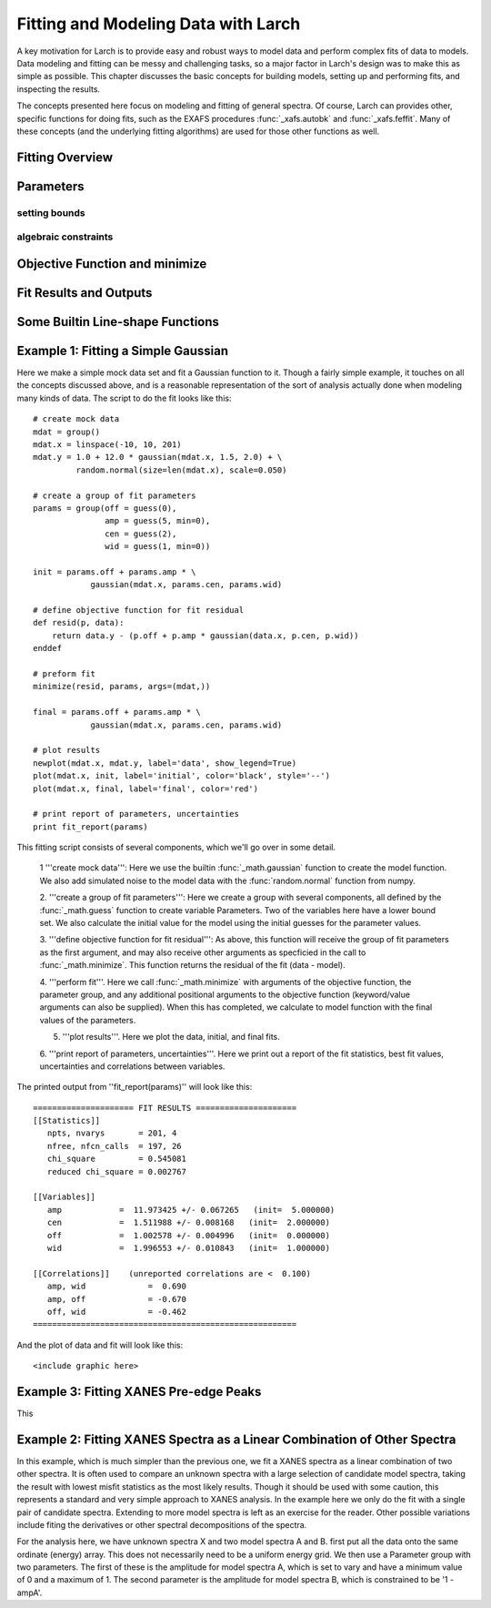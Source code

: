 ===========================================
Fitting and Modeling Data with Larch
===========================================

A key motivation for Larch is to provide easy and robust ways to model data
and perform complex fits of data to models.  Data modeling and fitting can
be messy and challenging tasks, so a major factor in Larch's design was to
make this as simple as possible.  This chapter discusses the basic concepts
for building models, setting up and performing fits, and inspecting the
results.


.. module:: _math


The concepts presented here focus on modeling and fitting of general
spectra.  Of course, Larch can provides other, specific functions for doing
fits, such as the EXAFS procedures :func:`_xafs.autobk` and
:func:`_xafs.feffit`.  Many of these concepts (and the underlying fitting
algorithms) are used for those other functions as well. 


Fitting Overview
================== 


Parameters 
===============


setting bounds
~~~~~~~~~~~~~~~

algebraic constraints
~~~~~~~~~~~~~~~~~~~~~~

Objective Function and minimize
================================



Fit Results and Outputs
============================


Some Builtin Line-shape Functions
==================================


Example 1: Fitting a Simple Gaussian
======================================


Here we make a simple mock data set and fit a Gaussian function to it.
Though a fairly simple example, it touches on all the concepts discussed
above, and is a reasonable representation of the sort of analysis actually
done when modeling many kinds of data.  The script to do the fit looks like
this::

    # create mock data
    mdat = group()
    mdat.x = linspace(-10, 10, 201)
    mdat.y = 1.0 + 12.0 * gaussian(mdat.x, 1.5, 2.0) + \
             random.normal(size=len(mdat.x), scale=0.050)

    # create a group of fit parameters
    params = group(off = guess(0),
                   amp = guess(5, min=0),
		   cen = guess(2),
		   wid = guess(1, min=0))
    
    init = params.off + params.amp * \
                gaussian(mdat.x, params.cen, params.wid)

    # define objective function for fit residual
    def resid(p, data):
        return data.y - (p.off + p.amp * gaussian(data.x, p.cen, p.wid))
    enddef

    # preform fit
    minimize(resid, params, args=(mdat,))
 
    final = params.off + params.amp * \
                gaussian(mdat.x, params.cen, params.wid)

    # plot results
    newplot(mdat.x, mdat.y, label='data', show_legend=True)
    plot(mdat.x, init, label='initial', color='black', style='--')
    plot(mdat.x, final, label='final', color='red')

    # print report of parameters, uncertainties
    print fit_report(params)


This fitting script consists  of several components, which we'll go over in
some detail.

  1 '''create mock data''':  Here we use the builtin :func:`_math.gaussian`
  function to create the model function.  We also add simulated noise to
  the model data with the :func:`random.normal` function from numpy.
  
  2. '''create a group of fit parameters''':  Here we create a group with
  several components, all defined by the :func:`_math.guess` function to
  create variable Parameters.  Two of the variables here have a lower bound
  set.   We also calculate the initial value for the model using the
  initial guesses for the parameter values.

  3. '''define objective function for fit residual''': As above, this
  function will receive the group of fit parameters as the first argument,
  and may also receive other arguments as specficied in the call to
  :func:`_math.minimize`.  This function returns the residual of the fit
  (data - model). 

  4. '''perform fit'''.  Here we call :func:`_math.minimize`  with
  arguments of the objective function, the parameter group, and any
  additional positional arguments to the objective function (keyword/value
  arguments can also be supplied).   When this has completed, we calculate
  to model function with the final values of the parameters.

  5. '''plot results'''.   Here we plot the data, initial, and final fits.
 
  6. '''print report of parameters, uncertainties'''.  Here we print out a
  report of the fit statistics, best fit values, uncertainties and
  correlations between variables.

The printed output from ''fit_report(params)'' will look like this::

    ===================== FIT RESULTS =====================
    [[Statistics]]
       npts, nvarys       = 201, 4
       nfree, nfcn_calls  = 197, 26
       chi_square         = 0.545081
       reduced chi_square = 0.002767
     
    [[Variables]]
       amp            =  11.973425 +/- 0.067265   (init=  5.000000)
       cen            =  1.511988 +/- 0.008168   (init=  2.000000)
       off            =  1.002578 +/- 0.004996   (init=  0.000000)
       wid            =  1.996553 +/- 0.010843   (init=  1.000000)
     
    [[Correlations]]    (unreported correlations are <  0.100)
       amp, wid             =  0.690 
       amp, off             = -0.670 
       off, wid             = -0.462 
    =======================================================
    

And the plot of data and fit will look like this::

<include graphic here>


Example 3: Fitting XANES Pre-edge Peaks
=========================================

This 

Example 2: Fitting XANES Spectra as a Linear Combination of Other Spectra
==========================================================================

In this example, which is much simpler than the previous one, we fit a
XANES spectra as a linear combination of two other spectra. It is often
used to compare an unknown spectra with a large selection of candidate
model spectra, taking the result with lowest misfit statistics as the most
likely results.  Though it should be used with some caution, this
represents a standard and very simple approach to XANES analysis. In the
example here we only do the fit with a single pair of candidate spectra.
Extending to more model spectra is left as an exercise for the reader.
Other possible variations include fiting the derivatives or other spectral
decompositions of the spectra.

For the analysis here, we have unknown spectra X and two model spectra A
and B.  first put all the data onto the same ordinate (energy) array.  This
does not necessarily need to be a uniform energy grid.  We then use a
Parameter group with two parameters.  The first of these is the amplitude
for model spectra A, which is set to vary and have a minimum value of 0 and
a maximum of 1.  The second parameter is the amplitude for model spectra B,
which is constrained to be '1 - ampA'.







